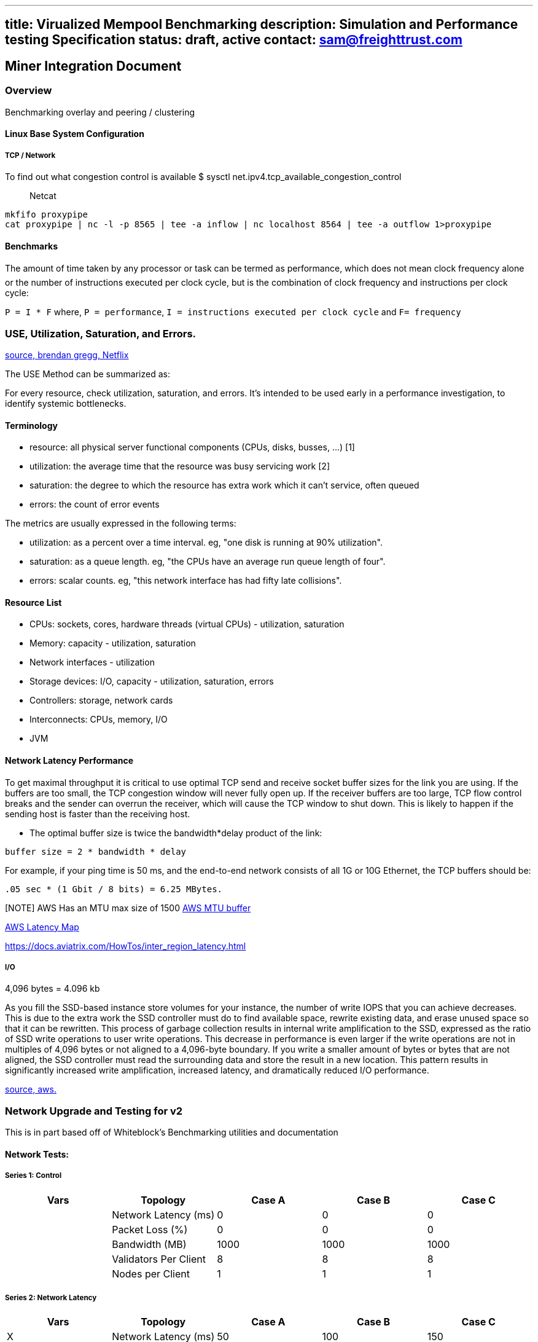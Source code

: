'''''

[[title-virualized-mempool-benchmarking-description-simulation-and-performance-testing-specification-status-draft-active-contact-samfreighttrustcom]]
== title: Virualized Mempool Benchmarking description: Simulation and Performance testing Specification status: draft, active contact: sam@freighttrust.com

== Miner Integration Document

=== Overview

Benchmarking overlay and peering / clustering

==== Linux Base System Configuration

[[tcp--network]]
===== TCP / Network

To find out what congestion control is available $ sysctl
net.ipv4.tcp_available_congestion_control

____
Netcat
____

[source,bash]
----
mkfifo proxypipe
cat proxypipe | nc -l -p 8565 | tee -a inflow | nc localhost 8564 | tee -a outflow 1>proxypipe
----

==== Benchmarks

The amount of time taken by any processor or task can be termed as
performance, which does not mean clock frequency alone or the number
of instructions executed per clock cycle, but is the combination of
clock frequency and instructions per clock cycle:

`P = I * F` where, `P = performance`,
`I = instructions executed per clock cycle` and `F= frequency`

[[use-utilization-saturation-and-errors]]
=== USE, Utilization, Saturation, and Errors.

link:http://www.brendangregg.com/usemethod.html[source, brendan gregg,
Netflix]

The USE Method can be summarized as:

For every resource, check utilization, saturation, and errors. It's
intended to be used early in a performance investigation, to identify
systemic bottlenecks.

==== Terminology

* resource: all physical server functional components (CPUs, disks,
busses, ...) [1]
* utilization: the average time that the resource was busy servicing
work [2]
* saturation: the degree to which the resource has extra work which it
can't service, often queued
* errors: the count of error events

The metrics are usually expressed in the following terms:

* utilization: as a percent over a time interval. eg, "one disk is
running at 90% utilization".
* saturation: as a queue length. eg, "the CPUs have an average run queue
length of four".
* errors: scalar counts. eg, "this network interface has had fifty late
collisions".

==== Resource List

* CPUs: sockets, cores, hardware threads (virtual CPUs) - utilization,
saturation
* Memory: capacity - utilization, saturation
* Network interfaces - utilization
* Storage devices: I/O, capacity - utilization, saturation, errors
* Controllers: storage, network cards
* Interconnects: CPUs, memory, I/O
* JVM

==== Network Latency Performance

To get maximal throughput it is critical to use optimal TCP send and
receive socket buffer sizes for the link you are using. If the buffers
are too small, the TCP congestion window will never fully open up. If
the receiver buffers are too large, TCP flow control breaks and the
sender can overrun the receiver, which will cause the TCP window to shut
down. This is likely to happen if the sending host is faster than the
receiving host.

* The optimal buffer size is twice the bandwidth*delay product of the
link:

`buffer size = 2 * bandwidth * delay`

For example, if your ping time is 50 ms, and the end-to-end network
consists of all 1G or 10G Ethernet, the TCP buffers should be:

`.05 sec * (1 Gbit / 8 bits) = 6.25 MBytes.`

{empty}[NOTE] AWS Has an MTU max size of 1500
https://docs.aws.amazon.com/AWSEC2/latest/UserGuide/network_mtu.html[AWS
MTU buffer]

https://docs.aviatrix.com/HowTos/inter_region_latency.html[AWS Latency
Map]

https://docs.aviatrix.com/HowTos/inter_region_latency.html

===== I/O

4,096 bytes = 4.096 kb

As you fill the SSD-based instance store volumes for your instance, the
number of write IOPS that you can achieve decreases. This is due to the
extra work the SSD controller must do to find available space, rewrite
existing data, and erase unused space so that it can be rewritten. This
process of garbage collection results in internal write amplification to
the SSD, expressed as the ratio of SSD write operations to user write
operations. This decrease in performance is even larger if the write
operations are not in multiples of 4,096 bytes or not aligned to a
4,096-byte boundary. If you write a smaller amount of bytes or bytes
that are not aligned, the SSD controller must read the surrounding data
and store the result in a new location. This pattern results in
significantly increased write amplification, increased latency, and
dramatically reduced I/O performance.

link:https://docs.aws.amazon.com/AWSEC2/latest/UserGuide/general-purpose-instances.html#general-purpose-network-performance[source,
aws.]

=== Network Upgrade and Testing for v2

This is in part based off of Whiteblock's Benchmarking utilities and
documentation

==== Network Tests:

===== Series 1: Control

[cols=",,,,",options="header",]
|===
|Vars |Topology |Case A |Case B |Case C
| |Network Latency (ms) |0 |0 |0
| |Packet Loss (%) |0 |0 |0
| |Bandwidth (MB) |1000 |1000 |1000
| |Validators Per Client |8 |8 |8
| |Nodes per Client |1 |1 |1
|===

===== Series 2: Network Latency

[cols=",,,,",options="header",]
|===
|Vars |Topology |Case A |Case B |Case C
|X |Network Latency (ms) |50 |100 |150
| |Packet Loss (%) |0 |0 |0
| |Bandwidth (MB) |1000 |1000 |1000
| |Validators Per Client |8 |8 |8
| |Nodes per Client |1 |1 |1
|===

===== Series 3: Packet Loss

[cols=",,,,",options="header",]
|===
|Vars |Topology |Case A |Case B |Case C
| |Network Latency (ms) |0 |0 |0
|X |Packet Loss (%) |0.01 |0.1 |1
| |Bandwidth (MB) |1000 |1000 |1000
| |Validators Per Client |8 |8 |8
| |Nodes per Client |1 |1 |1
|===

===== Series 4: Bandwidth

[cols=",,,,",options="header",]
|===
|Vars |Topology |Case A |Case B |Case C
| |Network Latency (ms) |0 |0 |0
| |Packet Loss (%) |0 |0 |0
|X |Bandwidth (MB) |10 |50 |100
| |Validators Per Client |8 |8 |8
| |Nodes per Client |1 |1 |1
|===

===== Series 5: Increase Network Latency

[cols=",,,,",options="header",]
|===
|Vars |Topology |Case A |Case B |Case C
|X |Network Latency (ms) |200 |300 |400
| |Packet Loss (%) |0 |0 |0
| |Bandwidth (MB) |1000 |1000 |1000
| |Validators Per Client |8 |8 |8
| |Nodes per Client |1 |1 |1
|===

===== Series 6: Stress Test

[cols=",,,,",options="header",]
|===
|Vars |Topology |Case A |Case B |Case C
|X |Network Latency (ms) |150 |300 |500
|X |Packet Loss (%) |0.01 |0.1 |1
|X |Bandwidth (MB) |10 |10 |10
|X |Validators Per Client |8 |16 |32
| |Nodes per Client |1 |1 |1
|===

==== Configuration Tests

===== Series 7: Validator Count

[cols=",,,,",options="header",]
|===
|Vars |Topology |Case A |Case B |Case C
| |Network Latency (ms) |0 |0 |0
| |Packet Loss (%) |0 |0 |0
| |Bandwidth (MB) |1000 |1000 |1000
|X |Validators Per Client |16 |32 |64
| |Nodes per Client |1 |1 |1
|===

===== Series 8: Node Count

[cols=",,,,",options="header",]
|===
|Vars |Topology |Case A |Case B |Case C
| |Network Latency (ms) |0 |0 |0
| |Packet Loss (%) |0 |0 |0
| |Bandwidth (MB) |1000 |1000 |1000
| |Validators Per Client |8 |8 |8
|X |Nodes per Client |1 |4 |8
|===

==== *These test series will be run again with different peering topologies*

The peering will be done in the following manners:

[arabic]
. All [1]
. Serialized [2]
. Paired [3]
. Tree [4]

All peering will be done statically with a predetermined peer set. Each
custom static peers file will be copied over to each client.

The script will need to setup the client sufficiently and start the
network. The following arguments will need to be passed into the bash
script

[arabic]
. Identity - hex representation of the private key for libp2p
. Peer - a multiaddr of a peer, repeats
. validatorKeys - path to /launch/keys.yaml, in all likelihood
. genesisState - path to /launch/state.ssz, in all likelihood
. port

The start script will then continue on to perform the following steps:

[arabic]
. Start Stratum Network Overlay
. Start tracing utils and logging in backgound
. Start simulation of load

== Appendix:

General Peering Peering will have all nodes in the network peered with
one another. This will mean that there are:

(n^2-1)/n

number of links in the network

Serialized Peering Serialized: This peering will have one node peered
with another node. This will be repeated and every peer will have one
peer in its static peers file. This will simulate the overlapping peer
in each cluster and will essentially be the number of hops a message has
to make in order to reach its destination. A -> B -> C -> D -> E -> F ->
A

Paired Peering Paired: This peering will have two nodes peered with
another two nodes. This will be repeated and every peer will have 2
peers in its static peers file. [A,B] -> [C,D] -> [E,F] -> [A,B]

Tree Peering Tree: This peering will have the first node have no nodes,
then the second node will be connected to the first node. The subsequent
nodes will connect to a previously built node. The peering structure
will most resemble a tree-like structure.

ex.1

....
      A
    /   \
   B     C
 /   \
D     E
....

ex.2

....
      A
    /   \
   B     E
 /   \
C     D
....

ex.3

....
      A
    / | \
   B  C  D
 /
E
....

* etc.
